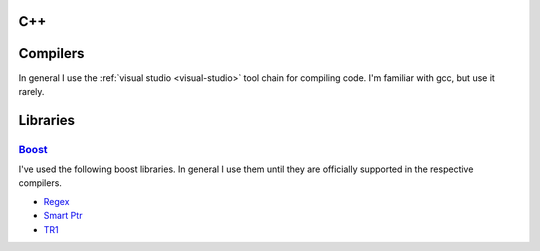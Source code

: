 .. _c++:
C++
=======================================================

Compilers
================================================================================

In general I use the :ref:`visual studio <visual-studio>` tool chain for compiling code. I'm familiar
with gcc, but use it rarely.

Libraries
================================================================================

`Boost <http://www.boost.org/doc/libs/1_54_0/>`_
--------------------------------------------------------------------------------

I've used the following boost libraries. In general I use them until they are
officially supported in the respective compilers.

* `Regex
  <http://www.boost.org/doc/libs/1_54_0/libs/regex/doc/html/index.html>`_
* `Smart Ptr
  <http://www.boost.org/doc/libs/1_54_0/libs/smart_ptr/smart_ptr.htm>`_
* `TR1 <http://www.boost.org/doc/libs/1_54_0/doc/html/boost_tr1.html>`_
